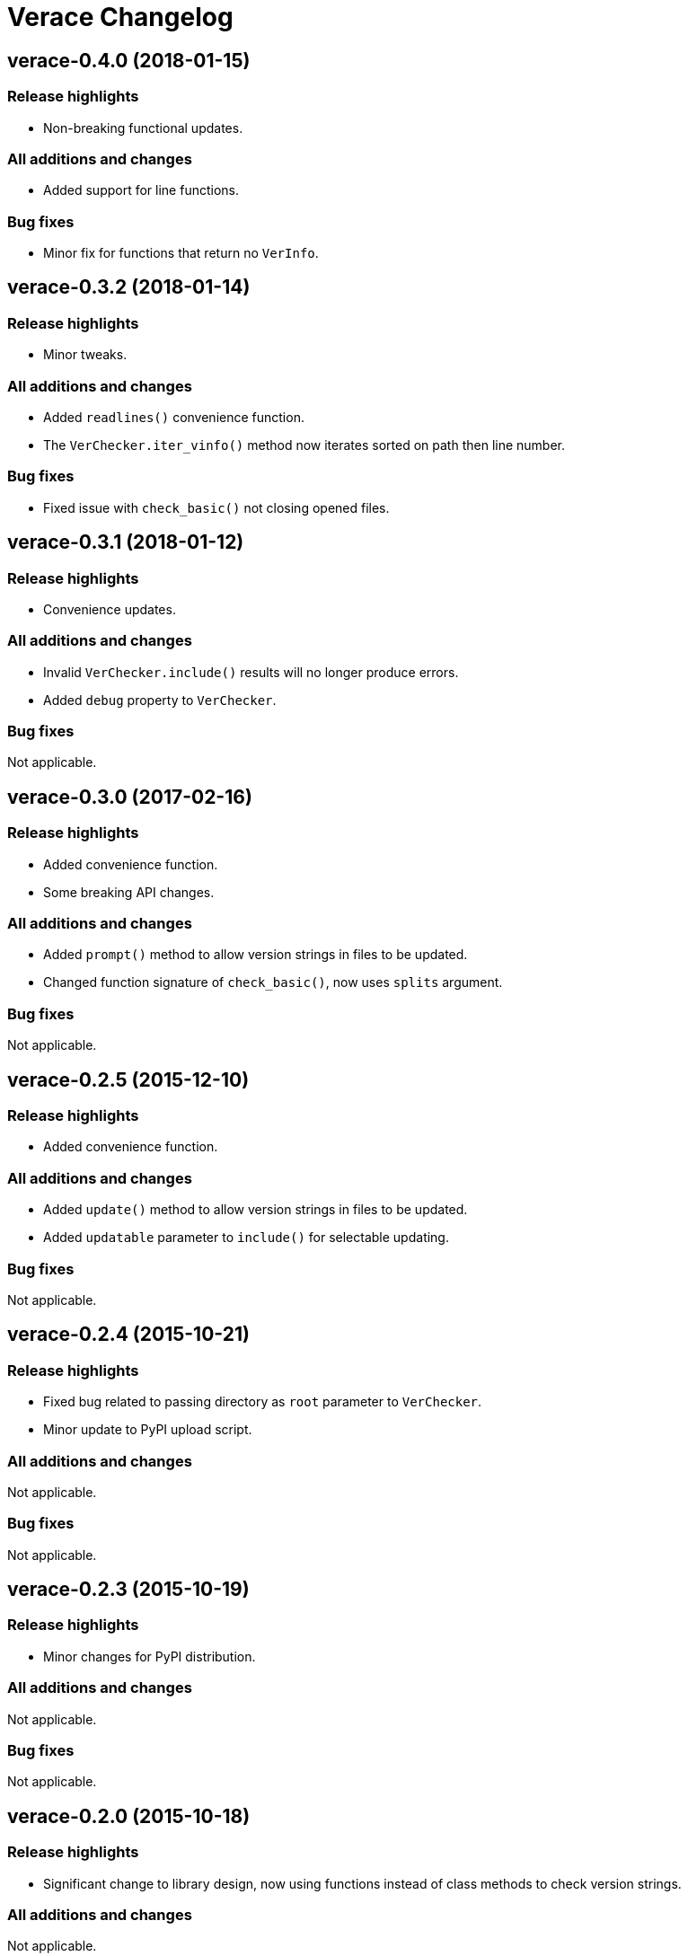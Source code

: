 = Verace Changelog

== verace-0.4.0 (2018-01-15)
=== Release highlights
  - Non-breaking functional updates.

=== All additions and changes
  - Added support for line functions.

=== Bug fixes
  - Minor fix for functions that return no `VerInfo`.

== verace-0.3.2 (2018-01-14)
=== Release highlights
  - Minor tweaks.

=== All additions and changes
  - Added `readlines()` convenience function.
  - The `VerChecker.iter_vinfo()` method now iterates sorted on path then line number.

=== Bug fixes
  - Fixed issue with `check_basic()` not closing opened files.

== verace-0.3.1 (2018-01-12)
=== Release highlights
  - Convenience updates.

=== All additions and changes
  - Invalid `VerChecker.include()` results will no longer produce errors.
  - Added `debug` property to `VerChecker`.

=== Bug fixes
Not applicable.

== verace-0.3.0 (2017-02-16)
=== Release highlights
  - Added convenience function.
  - Some breaking API changes.

=== All additions and changes
  - Added `prompt()` method to allow version strings in files to be updated.
  - Changed function signature of `check_basic()`, now uses `splits` argument.

=== Bug fixes
Not applicable.

== verace-0.2.5 (2015-12-10)
=== Release highlights
  - Added convenience function.

=== All additions and changes
  - Added `update()` method to allow version strings in files to be updated.
  - Added `updatable` parameter to `include()` for selectable updating.

=== Bug fixes
Not applicable.

== verace-0.2.4 (2015-10-21)
=== Release highlights
  - Fixed bug related to passing directory as `root` parameter to `VerChecker`.
  - Minor update to PyPI upload script.

=== All additions and changes
Not applicable.

=== Bug fixes
Not applicable.

== verace-0.2.3 (2015-10-19)
=== Release highlights
  - Minor changes for PyPI distribution.

=== All additions and changes
Not applicable.

=== Bug fixes
Not applicable.

== verace-0.2.0 (2015-10-18)
=== Release highlights
  - Significant change to library design, now using functions instead of class methods to check version strings.

=== All additions and changes
Not applicable.

=== Bug fixes
Not applicable.

== verace-0.1.0 (2015-07-18)
=== Release highlights
  - First release.

=== All additions and changes
Not applicable.

=== Bug fixes
Not applicable.
